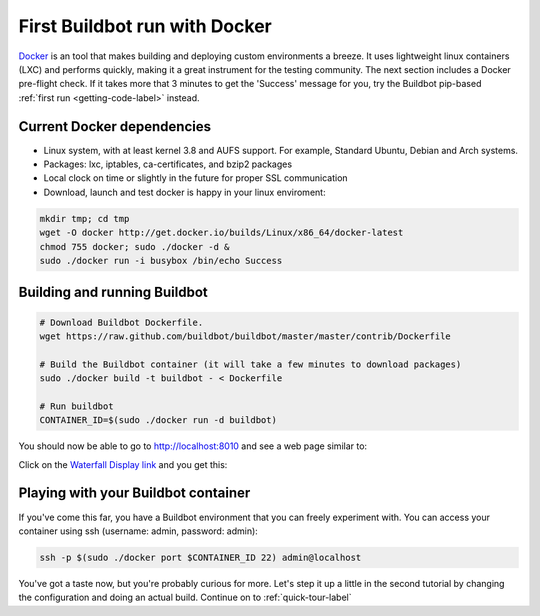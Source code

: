 .. _first-run-docker-label:

==============================
First Buildbot run with Docker
==============================

Docker_ is an tool that makes building and deploying custom environments a breeze.
It uses lightweight linux containers (LXC) and performs quickly, making it a great instrument for the testing community.
The next section includes a Docker pre-flight check.
If it takes more that 3 minutes to get the 'Success' message for you, try the Buildbot pip-based :ref:`first run <getting-code-label>` instead.

.. _Docker: http://www.docker.io

Current Docker dependencies
---------------------------

* Linux system, with at least kernel 3.8 and AUFS support.
  For example, Standard Ubuntu, Debian and Arch systems.
* Packages: lxc, iptables, ca-certificates, and bzip2 packages
* Local clock on time or slightly in the future for proper SSL communication
* Download, launch and test docker is happy in your linux enviroment:

.. code-block:: bash

  mkdir tmp; cd tmp
  wget -O docker http://get.docker.io/builds/Linux/x86_64/docker-latest
  chmod 755 docker; sudo ./docker -d &
  sudo ./docker run -i busybox /bin/echo Success


Building and running Buildbot
-----------------------------

.. code-block:: bash

  # Download Buildbot Dockerfile.
  wget https://raw.github.com/buildbot/buildbot/master/master/contrib/Dockerfile

  # Build the Buildbot container (it will take a few minutes to download packages)
  sudo ./docker build -t buildbot - < Dockerfile

  # Run buildbot
  CONTAINER_ID=$(sudo ./docker run -d buildbot)


You should now be able to go to http://localhost:8010 and see a web page
similar to:

.. image:: _images/index.png
   :alt: index page

Click on the
`Waterfall Display link <http://localhost:8010/waterfall>`_
and you get this:

.. image:: _images/waterfall-empty.png
   :alt: empty waterfall.


Playing with your Buildbot container
------------------------------------

If you've come this far, you have a Buildbot environment that you can freely experiment with.
You can access your container using ssh  (username: admin, password: admin):

.. code-block:: bash

  ssh -p $(sudo ./docker port $CONTAINER_ID 22) admin@localhost


You've got a taste now, but you're probably curious for more.
Let's step it up a little in the second tutorial by changing the configuration and doing an actual build.
Continue on to :ref:`quick-tour-label`
